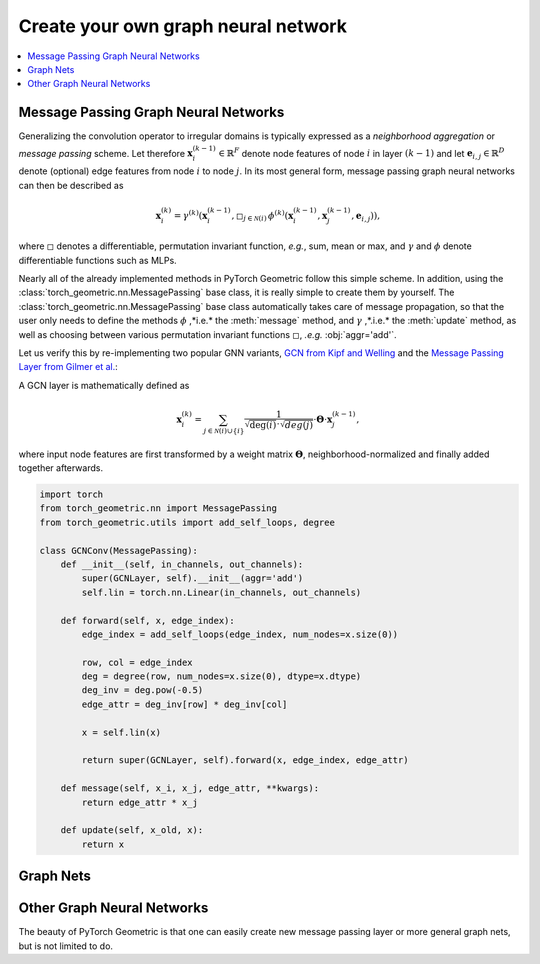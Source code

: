 Create your own graph neural network
====================================

.. We shortly introduce the fundamental concepts of `PyTorch Geometric <https://github.com/rusty1s/pytorch_geometric>`_ through self-contained examples.
.. At its core, PyTorch Geometric provides the following main features:

.. contents::
    :local:

Message Passing Graph Neural Networks
-------------------------------------

Generalizing the convolution operator to irregular domains is typically expressed as a *neighborhood aggregation* or *message passing* scheme.
Let therefore :math:`\mathbf{x}^{(k-1)}_i \in \mathbb{R}^F` denote node features of node :math:`i` in layer :math:`(k-1)` and let :math:`\mathbf{e}_{i,j} \in \mathbb{R}^D` denote (optional) edge features from node :math:`i` to node :math:`j`.
In its most general form, message passing graph neural networks can then be described as

.. math::
  \mathbf{x}_i^{(k)} = \gamma^{(k)} \left( \mathbf{x}_i^{(k-1)}, \square_{j \in \mathcal{N}(i)} \, \phi^{(k)}\left(\mathbf{x}_i^{(k-1)}, \mathbf{x}_j^{(k-1)},\mathbf{e}_{i,j}\right) \right),

where :math:`\square` denotes a differentiable, permutation invariant function, *e.g.*, sum, mean or max, and :math:`\gamma` and :math:`\phi` denote differentiable functions such as MLPs.

Nearly all of the already implemented methods in PyTorch Geometric follow this simple scheme.
In addition, using the :class:`torch_geometric.nn.MessagePassing` base class, it is really simple to create them by yourself.
The :class:`torch_geometric.nn.MessagePassing` base class automatically takes care of message propagation, so that the user only needs to define the methods :math:`\phi` ,*i.e.* the :meth:`message` method, and :math:`\gamma` ,*.i.e.* the :meth:`update` method, as well as choosing between various permutation invariant functions :math:`\square`, *.e.g.* :obj:`aggr='add'`.

Let us verify this by re-implementing two popular GNN variants, `GCN from Kipf and Welling <https://arxiv.org/abs/1609.02907>`_ and the `Message Passing Layer from Gilmer et al. <https://arxiv.org/abs/1704.01212>`_:

A GCN layer is mathematically defined as

.. math::

    \mathbf{x}_i^{(k)} = \sum_{j \in \mathcal{N}(i) \cup \{ i \}} \frac{1}{\sqrt{\deg(i)} \cdot \sqrt{deg(j)}} \cdot \mathbf{\Theta} \cdot \mathbf{x}_j^{(k-1)},

where input node features are first transformed by a weight matrix :math:`\mathbf{\Theta}`, neighborhood-normalized and finally added together afterwards.



.. code-block:: python

    import torch
    from torch_geometric.nn import MessagePassing
    from torch_geometric.utils import add_self_loops, degree

    class GCNConv(MessagePassing):
        def __init__(self, in_channels, out_channels):
            super(GCNLayer, self).__init__(aggr='add')
            self.lin = torch.nn.Linear(in_channels, out_channels)

        def forward(self, x, edge_index):
            edge_index = add_self_loops(edge_index, num_nodes=x.size(0))

            row, col = edge_index
            deg = degree(row, num_nodes=x.size(0), dtype=x.dtype)
            deg_inv = deg.pow(-0.5)
            edge_attr = deg_inv[row] * deg_inv[col]

            x = self.lin(x)

            return super(GCNLayer, self).forward(x, edge_index, edge_attr)

        def message(self, x_i, x_j, edge_attr, **kwargs):
            return edge_attr * x_j

        def update(self, x_old, x):
            return x

Graph Nets
----------

Other Graph Neural Networks
---------------------------

The beauty of PyTorch Geometric is that one can easily create new message passing layer or more general graph nets, but is not limited to do.
